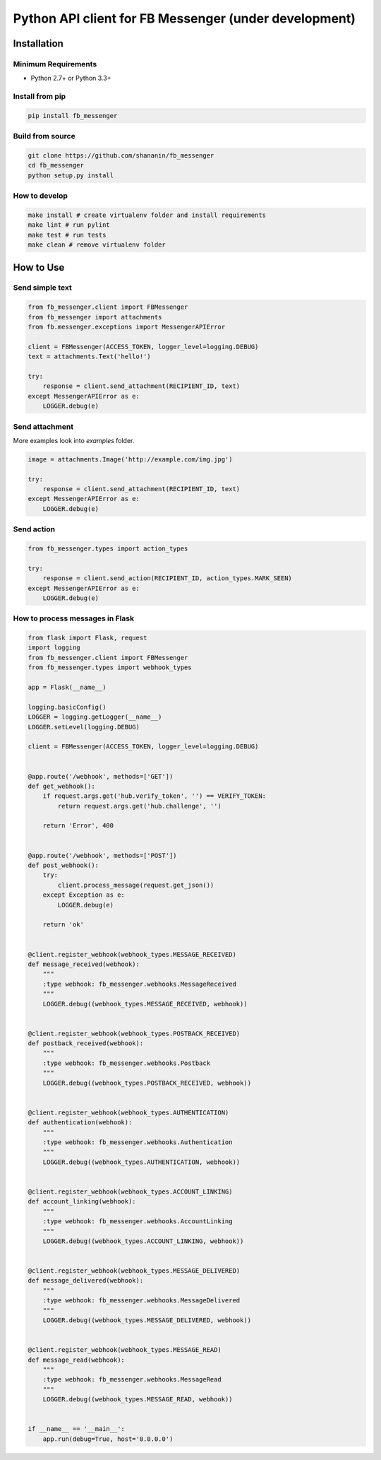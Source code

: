 Python API client for FB Messenger (under development)
======================================================

.. image:: https://travis-ci.org/shananin/fb_messenger.svg?branch=master
    :target: https://travis-ci.org/shananin/fb_messenger

.. image:: https://coveralls.io/repos/github/shananin/fb_messenger/badge.svg?branch=master
    :target: https://coveralls.io/github/shananin/fb_messenger?branch=master

Installation
~~~~~~~~~~~~

Minimum Requirements
____________________

-  Python 2.7+ or Python 3.3+

Install from pip
________________


.. code-block:: sh

    pip install fb_messenger

Build from source
_________________


.. code-block:: sh

    git clone https://github.com/shananin/fb_messenger
    cd fb_messenger
    python setup.py install

How to develop
______________

.. code-block:: sh

    make install # create virtualenv folder and install requirements
    make lint # run pylint
    make test # run tests
    make clean # remove virtualenv folder


How to Use
~~~~~~~~~~

Send simple text
________________

.. code-block:: python

    from fb_messenger.client import FBMessenger
    from fb_messenger import attachments
    from fb.messenger.exceptions import MessengerAPIError

    client = FBMessenger(ACCESS_TOKEN, logger_level=logging.DEBUG)
    text = attachments.Text('hello!')

    try:
        response = client.send_attachment(RECIPIENT_ID, text)
    except MessengerAPIError as e:
        LOGGER.debug(e)


Send attachment
_______________

More examples look into `examples` folder.


.. code-block:: python

    image = attachments.Image('http://example.com/img.jpg')

    try:
        response = client.send_attachment(RECIPIENT_ID, text)
    except MessengerAPIError as e:
        LOGGER.debug(e)


Send action
___________

.. code-block:: python

    from fb_messenger.types import action_types

    try:
        response = client.send_action(RECIPIENT_ID, action_types.MARK_SEEN)
    except MessengerAPIError as e:
        LOGGER.debug(e)


How to process messages in Flask
________________________________

.. code-block:: python

    from flask import Flask, request
    import logging
    from fb_messenger.client import FBMessenger
    from fb_messenger.types import webhook_types

    app = Flask(__name__)

    logging.basicConfig()
    LOGGER = logging.getLogger(__name__)
    LOGGER.setLevel(logging.DEBUG)

    client = FBMessenger(ACCESS_TOKEN, logger_level=logging.DEBUG)


    @app.route('/webhook', methods=['GET'])
    def get_webhook():
        if request.args.get('hub.verify_token', '') == VERIFY_TOKEN:
            return request.args.get('hub.challenge', '')

        return 'Error', 400


    @app.route('/webhook', methods=['POST'])
    def post_webhook():
        try:
            client.process_message(request.get_json())
        except Exception as e:
            LOGGER.debug(e)

        return 'ok'


    @client.register_webhook(webhook_types.MESSAGE_RECEIVED)
    def message_received(webhook):
        """
        :type webhook: fb_messenger.webhooks.MessageReceived
        """
        LOGGER.debug((webhook_types.MESSAGE_RECEIVED, webhook))


    @client.register_webhook(webhook_types.POSTBACK_RECEIVED)
    def postback_received(webhook):
        """
        :type webhook: fb_messenger.webhooks.Postback
        """
        LOGGER.debug((webhook_types.POSTBACK_RECEIVED, webhook))


    @client.register_webhook(webhook_types.AUTHENTICATION)
    def authentication(webhook):
        """
        :type webhook: fb_messenger.webhooks.Authentication
        """
        LOGGER.debug((webhook_types.AUTHENTICATION, webhook))


    @client.register_webhook(webhook_types.ACCOUNT_LINKING)
    def account_linking(webhook):
        """
        :type webhook: fb_messenger.webhooks.AccountLinking
        """
        LOGGER.debug((webhook_types.ACCOUNT_LINKING, webhook))


    @client.register_webhook(webhook_types.MESSAGE_DELIVERED)
    def message_delivered(webhook):
        """
        :type webhook: fb_messenger.webhooks.MessageDelivered
        """
        LOGGER.debug((webhook_types.MESSAGE_DELIVERED, webhook))


    @client.register_webhook(webhook_types.MESSAGE_READ)
    def message_read(webhook):
        """
        :type webhook: fb_messenger.webhooks.MessageRead
        """
        LOGGER.debug((webhook_types.MESSAGE_READ, webhook))


    if __name__ == '__main__':
        app.run(debug=True, host='0.0.0.0')

